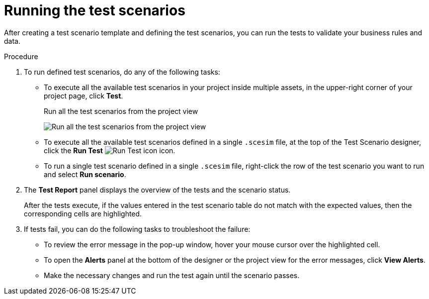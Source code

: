 [id='test-designer-run-test-proc']
= Running the test scenarios

After creating a test scenario template and defining the test scenarios, you can run the tests to validate your business rules and data.

.Procedure
. To run defined test scenarios, do any of the following tasks:
* To execute all the available test scenarios in your project inside multiple assets, in the upper-right corner of your project page, click *Test*.
+
.Run all the test scenarios from the project view
image:AuthoringAssets/test-scenarios-run-all-tests-button.png[Run all the test scenarios from the project view]
+
* To execute all the available test scenarios defined in a single `.scesim` file, at the top of the Test Scenario designer, click the *Run Test* image:AuthoringAssets/test-scenarios-run-test-icon.png[Run Test icon] icon.
* To run a single test scenario defined in a single `.scesim` file, right-click the row of the test scenario you want to run and select *Run scenario*.
. The *Test Report* panel displays the overview of the tests and the scenario status.
+
After the tests execute, if the values entered in the test scenario table do not match with the expected values, then the corresponding cells are highlighted.
+
. If tests fail, you can do the following tasks to troubleshoot the failure:
* To review the error message in the pop-up window, hover your mouse cursor over the highlighted cell.
* To open the *Alerts* panel at the bottom of the designer or the project view for the error messages, click *View Alerts*.
* Make the necessary changes and run the test again until the scenario passes.
